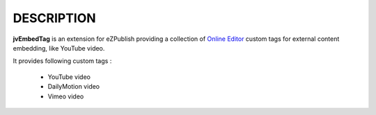 =============
 DESCRIPTION
=============

**jvEmbedTag** is an extension for eZPublish providing a collection of
`Online Editor <http://github.com/ezsystems/ezoe>`_ custom tags for external content embedding, like YouTube video.

It provides following custom tags :

  - YouTube video
  - DailyMotion video
  - Vimeo video
